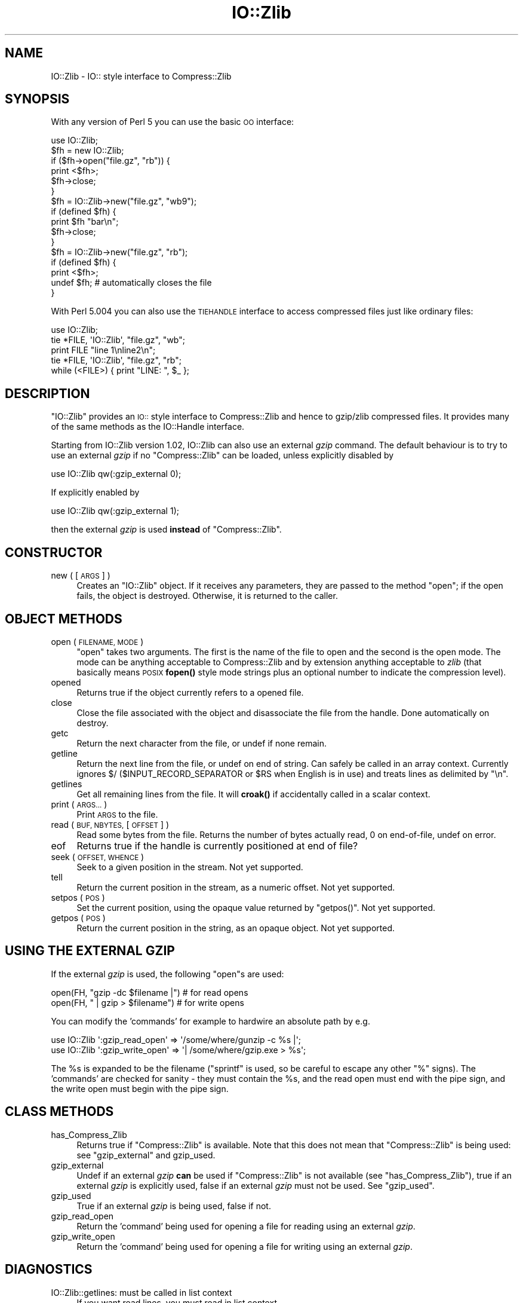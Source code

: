 .\" Automatically generated by Pod::Man 4.14 (Pod::Simple 3.40)
.\"
.\" Standard preamble:
.\" ========================================================================
.de Sp \" Vertical space (when we can't use .PP)
.if t .sp .5v
.if n .sp
..
.de Vb \" Begin verbatim text
.ft CW
.nf
.ne \\$1
..
.de Ve \" End verbatim text
.ft R
.fi
..
.\" Set up some character translations and predefined strings.  \*(-- will
.\" give an unbreakable dash, \*(PI will give pi, \*(L" will give a left
.\" double quote, and \*(R" will give a right double quote.  \*(C+ will
.\" give a nicer C++.  Capital omega is used to do unbreakable dashes and
.\" therefore won't be available.  \*(C` and \*(C' expand to `' in nroff,
.\" nothing in troff, for use with C<>.
.tr \(*W-
.ds C+ C\v'-.1v'\h'-1p'\s-2+\h'-1p'+\s0\v'.1v'\h'-1p'
.ie n \{\
.    ds -- \(*W-
.    ds PI pi
.    if (\n(.H=4u)&(1m=24u) .ds -- \(*W\h'-12u'\(*W\h'-12u'-\" diablo 10 pitch
.    if (\n(.H=4u)&(1m=20u) .ds -- \(*W\h'-12u'\(*W\h'-8u'-\"  diablo 12 pitch
.    ds L" ""
.    ds R" ""
.    ds C` ""
.    ds C' ""
'br\}
.el\{\
.    ds -- \|\(em\|
.    ds PI \(*p
.    ds L" ``
.    ds R" ''
.    ds C`
.    ds C'
'br\}
.\"
.\" Escape single quotes in literal strings from groff's Unicode transform.
.ie \n(.g .ds Aq \(aq
.el       .ds Aq '
.\"
.\" If the F register is >0, we'll generate index entries on stderr for
.\" titles (.TH), headers (.SH), subsections (.SS), items (.Ip), and index
.\" entries marked with X<> in POD.  Of course, you'll have to process the
.\" output yourself in some meaningful fashion.
.\"
.\" Avoid warning from groff about undefined register 'F'.
.de IX
..
.nr rF 0
.if \n(.g .if rF .nr rF 1
.if (\n(rF:(\n(.g==0)) \{\
.    if \nF \{\
.        de IX
.        tm Index:\\$1\t\\n%\t"\\$2"
..
.        if !\nF==2 \{\
.            nr % 0
.            nr F 2
.        \}
.    \}
.\}
.rr rF
.\"
.\" Accent mark definitions (@(#)ms.acc 1.5 88/02/08 SMI; from UCB 4.2).
.\" Fear.  Run.  Save yourself.  No user-serviceable parts.
.    \" fudge factors for nroff and troff
.if n \{\
.    ds #H 0
.    ds #V .8m
.    ds #F .3m
.    ds #[ \f1
.    ds #] \fP
.\}
.if t \{\
.    ds #H ((1u-(\\\\n(.fu%2u))*.13m)
.    ds #V .6m
.    ds #F 0
.    ds #[ \&
.    ds #] \&
.\}
.    \" simple accents for nroff and troff
.if n \{\
.    ds ' \&
.    ds ` \&
.    ds ^ \&
.    ds , \&
.    ds ~ ~
.    ds /
.\}
.if t \{\
.    ds ' \\k:\h'-(\\n(.wu*8/10-\*(#H)'\'\h"|\\n:u"
.    ds ` \\k:\h'-(\\n(.wu*8/10-\*(#H)'\`\h'|\\n:u'
.    ds ^ \\k:\h'-(\\n(.wu*10/11-\*(#H)'^\h'|\\n:u'
.    ds , \\k:\h'-(\\n(.wu*8/10)',\h'|\\n:u'
.    ds ~ \\k:\h'-(\\n(.wu-\*(#H-.1m)'~\h'|\\n:u'
.    ds / \\k:\h'-(\\n(.wu*8/10-\*(#H)'\z\(sl\h'|\\n:u'
.\}
.    \" troff and (daisy-wheel) nroff accents
.ds : \\k:\h'-(\\n(.wu*8/10-\*(#H+.1m+\*(#F)'\v'-\*(#V'\z.\h'.2m+\*(#F'.\h'|\\n:u'\v'\*(#V'
.ds 8 \h'\*(#H'\(*b\h'-\*(#H'
.ds o \\k:\h'-(\\n(.wu+\w'\(de'u-\*(#H)/2u'\v'-.3n'\*(#[\z\(de\v'.3n'\h'|\\n:u'\*(#]
.ds d- \h'\*(#H'\(pd\h'-\w'~'u'\v'-.25m'\f2\(hy\fP\v'.25m'\h'-\*(#H'
.ds D- D\\k:\h'-\w'D'u'\v'-.11m'\z\(hy\v'.11m'\h'|\\n:u'
.ds th \*(#[\v'.3m'\s+1I\s-1\v'-.3m'\h'-(\w'I'u*2/3)'\s-1o\s+1\*(#]
.ds Th \*(#[\s+2I\s-2\h'-\w'I'u*3/5'\v'-.3m'o\v'.3m'\*(#]
.ds ae a\h'-(\w'a'u*4/10)'e
.ds Ae A\h'-(\w'A'u*4/10)'E
.    \" corrections for vroff
.if v .ds ~ \\k:\h'-(\\n(.wu*9/10-\*(#H)'\s-2\u~\d\s+2\h'|\\n:u'
.if v .ds ^ \\k:\h'-(\\n(.wu*10/11-\*(#H)'\v'-.4m'^\v'.4m'\h'|\\n:u'
.    \" for low resolution devices (crt and lpr)
.if \n(.H>23 .if \n(.V>19 \
\{\
.    ds : e
.    ds 8 ss
.    ds o a
.    ds d- d\h'-1'\(ga
.    ds D- D\h'-1'\(hy
.    ds th \o'bp'
.    ds Th \o'LP'
.    ds ae ae
.    ds Ae AE
.\}
.rm #[ #] #H #V #F C
.\" ========================================================================
.\"
.IX Title "IO::Zlib 3"
.TH IO::Zlib 3 "2020-06-14" "perl v5.32.0" "Perl Programmers Reference Guide"
.\" For nroff, turn off justification.  Always turn off hyphenation; it makes
.\" way too many mistakes in technical documents.
.if n .ad l
.nh
.SH "NAME"
IO::Zlib \- IO:: style interface to Compress::Zlib
.SH "SYNOPSIS"
.IX Header "SYNOPSIS"
With any version of Perl 5 you can use the basic \s-1OO\s0 interface:
.PP
.Vb 1
\&    use IO::Zlib;
\&
\&    $fh = new IO::Zlib;
\&    if ($fh\->open("file.gz", "rb")) {
\&        print <$fh>;
\&        $fh\->close;
\&    }
\&
\&    $fh = IO::Zlib\->new("file.gz", "wb9");
\&    if (defined $fh) {
\&        print $fh "bar\en";
\&        $fh\->close;
\&    }
\&
\&    $fh = IO::Zlib\->new("file.gz", "rb");
\&    if (defined $fh) {
\&        print <$fh>;
\&        undef $fh;       # automatically closes the file
\&    }
.Ve
.PP
With Perl 5.004 you can also use the \s-1TIEHANDLE\s0 interface to access
compressed files just like ordinary files:
.PP
.Vb 1
\&    use IO::Zlib;
\&
\&    tie *FILE, \*(AqIO::Zlib\*(Aq, "file.gz", "wb";
\&    print FILE "line 1\enline2\en";
\&
\&    tie *FILE, \*(AqIO::Zlib\*(Aq, "file.gz", "rb";
\&    while (<FILE>) { print "LINE: ", $_ };
.Ve
.SH "DESCRIPTION"
.IX Header "DESCRIPTION"
\&\f(CW\*(C`IO::Zlib\*(C'\fR provides an \s-1IO::\s0 style interface to Compress::Zlib and
hence to gzip/zlib compressed files. It provides many of the same methods
as the IO::Handle interface.
.PP
Starting from IO::Zlib version 1.02, IO::Zlib can also use an
external \fIgzip\fR command.  The default behaviour is to try to use
an external \fIgzip\fR if no \f(CW\*(C`Compress::Zlib\*(C'\fR can be loaded, unless
explicitly disabled by
.PP
.Vb 1
\&    use IO::Zlib qw(:gzip_external 0);
.Ve
.PP
If explicitly enabled by
.PP
.Vb 1
\&    use IO::Zlib qw(:gzip_external 1);
.Ve
.PP
then the external \fIgzip\fR is used \fBinstead\fR of \f(CW\*(C`Compress::Zlib\*(C'\fR.
.SH "CONSTRUCTOR"
.IX Header "CONSTRUCTOR"
.IP "new ( [\s-1ARGS\s0] )" 4
.IX Item "new ( [ARGS] )"
Creates an \f(CW\*(C`IO::Zlib\*(C'\fR object. If it receives any parameters, they are
passed to the method \f(CW\*(C`open\*(C'\fR; if the open fails, the object is destroyed.
Otherwise, it is returned to the caller.
.SH "OBJECT METHODS"
.IX Header "OBJECT METHODS"
.IP "open ( \s-1FILENAME, MODE\s0 )" 4
.IX Item "open ( FILENAME, MODE )"
\&\f(CW\*(C`open\*(C'\fR takes two arguments. The first is the name of the file to open
and the second is the open mode. The mode can be anything acceptable to
Compress::Zlib and by extension anything acceptable to \fIzlib\fR (that
basically means \s-1POSIX\s0 \fBfopen()\fR style mode strings plus an optional number
to indicate the compression level).
.IP "opened" 4
.IX Item "opened"
Returns true if the object currently refers to a opened file.
.IP "close" 4
.IX Item "close"
Close the file associated with the object and disassociate
the file from the handle.
Done automatically on destroy.
.IP "getc" 4
.IX Item "getc"
Return the next character from the file, or undef if none remain.
.IP "getline" 4
.IX Item "getline"
Return the next line from the file, or undef on end of string.
Can safely be called in an array context.
Currently ignores $/ ($INPUT_RECORD_SEPARATOR or \f(CW$RS\fR when English
is in use) and treats lines as delimited by \*(L"\en\*(R".
.IP "getlines" 4
.IX Item "getlines"
Get all remaining lines from the file.
It will \fBcroak()\fR if accidentally called in a scalar context.
.IP "print ( \s-1ARGS...\s0 )" 4
.IX Item "print ( ARGS... )"
Print \s-1ARGS\s0 to the  file.
.IP "read ( \s-1BUF, NBYTES,\s0 [\s-1OFFSET\s0] )" 4
.IX Item "read ( BUF, NBYTES, [OFFSET] )"
Read some bytes from the file.
Returns the number of bytes actually read, 0 on end-of-file, undef on error.
.IP "eof" 4
.IX Item "eof"
Returns true if the handle is currently positioned at end of file?
.IP "seek ( \s-1OFFSET, WHENCE\s0 )" 4
.IX Item "seek ( OFFSET, WHENCE )"
Seek to a given position in the stream.
Not yet supported.
.IP "tell" 4
.IX Item "tell"
Return the current position in the stream, as a numeric offset.
Not yet supported.
.IP "setpos ( \s-1POS\s0 )" 4
.IX Item "setpos ( POS )"
Set the current position, using the opaque value returned by \f(CW\*(C`getpos()\*(C'\fR.
Not yet supported.
.IP "getpos ( \s-1POS\s0 )" 4
.IX Item "getpos ( POS )"
Return the current position in the string, as an opaque object.
Not yet supported.
.SH "USING THE EXTERNAL GZIP"
.IX Header "USING THE EXTERNAL GZIP"
If the external \fIgzip\fR is used, the following \f(CW\*(C`open\*(C'\fRs are used:
.PP
.Vb 2
\&    open(FH, "gzip \-dc $filename |")  # for read opens
\&    open(FH, " | gzip > $filename")   # for write opens
.Ve
.PP
You can modify the 'commands' for example to hardwire
an absolute path by e.g.
.PP
.Vb 2
\&    use IO::Zlib \*(Aq:gzip_read_open\*(Aq  => \*(Aq/some/where/gunzip \-c %s |\*(Aq;
\&    use IO::Zlib \*(Aq:gzip_write_open\*(Aq => \*(Aq| /some/where/gzip.exe > %s\*(Aq;
.Ve
.PP
The \f(CW%s\fR is expanded to be the filename (\f(CW\*(C`sprintf\*(C'\fR is used, so be
careful to escape any other \f(CW\*(C`%\*(C'\fR signs).  The 'commands' are checked
for sanity \- they must contain the \f(CW%s\fR, and the read open must end
with the pipe sign, and the write open must begin with the pipe sign.
.SH "CLASS METHODS"
.IX Header "CLASS METHODS"
.IP "has_Compress_Zlib" 4
.IX Item "has_Compress_Zlib"
Returns true if \f(CW\*(C`Compress::Zlib\*(C'\fR is available.  Note that this does
not mean that \f(CW\*(C`Compress::Zlib\*(C'\fR is being used: see \*(L"gzip_external\*(R"
and gzip_used.
.IP "gzip_external" 4
.IX Item "gzip_external"
Undef if an external \fIgzip\fR \fBcan\fR be used if \f(CW\*(C`Compress::Zlib\*(C'\fR is
not available (see \*(L"has_Compress_Zlib\*(R"), true if an external \fIgzip\fR
is explicitly used, false if an external \fIgzip\fR must not be used.
See \*(L"gzip_used\*(R".
.IP "gzip_used" 4
.IX Item "gzip_used"
True if an external \fIgzip\fR is being used, false if not.
.IP "gzip_read_open" 4
.IX Item "gzip_read_open"
Return the 'command' being used for opening a file for reading using an
external \fIgzip\fR.
.IP "gzip_write_open" 4
.IX Item "gzip_write_open"
Return the 'command' being used for opening a file for writing using an
external \fIgzip\fR.
.SH "DIAGNOSTICS"
.IX Header "DIAGNOSTICS"
.IP "IO::Zlib::getlines: must be called in list context" 4
.IX Item "IO::Zlib::getlines: must be called in list context"
If you want read lines, you must read in list context.
.IP "IO::Zlib::gzopen_external: mode '...' is illegal" 4
.IX Item "IO::Zlib::gzopen_external: mode '...' is illegal"
Use only modes 'rb' or 'wb' or /wb[1\-9]/.
.IP "IO::Zlib::import: '...' is illegal" 4
.IX Item "IO::Zlib::import: '...' is illegal"
The known import symbols are the \f(CW\*(C`:gzip_external\*(C'\fR, \f(CW\*(C`:gzip_read_open\*(C'\fR,
and \f(CW\*(C`:gzip_write_open\*(C'\fR.  Anything else is not recognized.
.IP "IO::Zlib::import: ':gzip_external' requires an argument" 4
.IX Item "IO::Zlib::import: ':gzip_external' requires an argument"
The \f(CW\*(C`:gzip_external\*(C'\fR requires one boolean argument.
.IP "IO::Zlib::import: 'gzip_read_open' requires an argument" 4
.IX Item "IO::Zlib::import: 'gzip_read_open' requires an argument"
The \f(CW\*(C`:gzip_external\*(C'\fR requires one string argument.
.IP "IO::Zlib::import: 'gzip_read' '...' is illegal" 4
.IX Item "IO::Zlib::import: 'gzip_read' '...' is illegal"
The \f(CW\*(C`:gzip_read_open\*(C'\fR argument must end with the pipe sign (|)
and have the \f(CW%s\fR for the filename.  See \*(L"\s-1USING THE EXTERNAL GZIP\*(R"\s0.
.IP "IO::Zlib::import: 'gzip_write_open' requires an argument" 4
.IX Item "IO::Zlib::import: 'gzip_write_open' requires an argument"
The \f(CW\*(C`:gzip_external\*(C'\fR requires one string argument.
.IP "IO::Zlib::import: 'gzip_write_open' '...' is illegal" 4
.IX Item "IO::Zlib::import: 'gzip_write_open' '...' is illegal"
The \f(CW\*(C`:gzip_write_open\*(C'\fR argument must begin with the pipe sign (|)
and have the \f(CW%s\fR for the filename.  An output redirect (>) is also
often a good idea, depending on your operating system shell syntax.
See \*(L"\s-1USING THE EXTERNAL GZIP\*(R"\s0.
.IP "IO::Zlib::import: no Compress::Zlib and no external gzip" 4
.IX Item "IO::Zlib::import: no Compress::Zlib and no external gzip"
Given that we failed to load \f(CW\*(C`Compress::Zlib\*(C'\fR and that the use of
 an external \fIgzip\fR was disabled, IO::Zlib has not much chance of working.
.IP "IO::Zlib::open: needs a filename" 4
.IX Item "IO::Zlib::open: needs a filename"
No filename, no open.
.IP "IO::Zlib::READ: \s-1NBYTES\s0 must be specified" 4
.IX Item "IO::Zlib::READ: NBYTES must be specified"
We must know how much to read.
.IP "IO::Zlib::WRITE: too long \s-1LENGTH\s0" 4
.IX Item "IO::Zlib::WRITE: too long LENGTH"
The \s-1LENGTH\s0 must be less than or equal to the buffer size.
.SH "SEE ALSO"
.IX Header "SEE ALSO"
perlfunc,
\&\*(L"I/O Operators\*(R" in perlop,
IO::Handle,
Compress::Zlib
.SH "HISTORY"
.IX Header "HISTORY"
Created by Tom Hughes <\fItom@compton.nu\fR>.
.PP
Support for external gzip added by Jarkko Hietaniemi <\fIjhi@iki.fi\fR>.
.SH "COPYRIGHT"
.IX Header "COPYRIGHT"
Copyright (c) 1998\-2004 Tom Hughes <\fItom@compton.nu\fR>.
All rights reserved. This program is free software; you can redistribute
it and/or modify it under the same terms as Perl itself.
